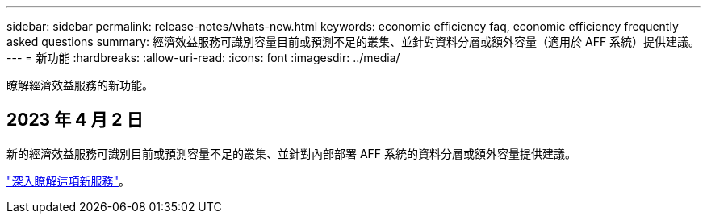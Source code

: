 ---
sidebar: sidebar 
permalink: release-notes/whats-new.html 
keywords: economic efficiency faq, economic efficiency frequently asked questions 
summary: 經濟效益服務可識別容量目前或預測不足的叢集、並針對資料分層或額外容量（適用於 AFF 系統）提供建議。 
---
= 新功能
:hardbreaks:
:allow-uri-read: 
:icons: font
:imagesdir: ../media/


[role="lead"]
瞭解經濟效益服務的新功能。



== 2023 年 4 月 2 日

新的經濟效益服務可識別目前或預測容量不足的叢集、並針對內部部署 AFF 系統的資料分層或額外容量提供建議。

link:https://docs.netapp.com/us-en/bluexp-economic-efficiency/get-started/intro.html["深入瞭解這項新服務"]。

